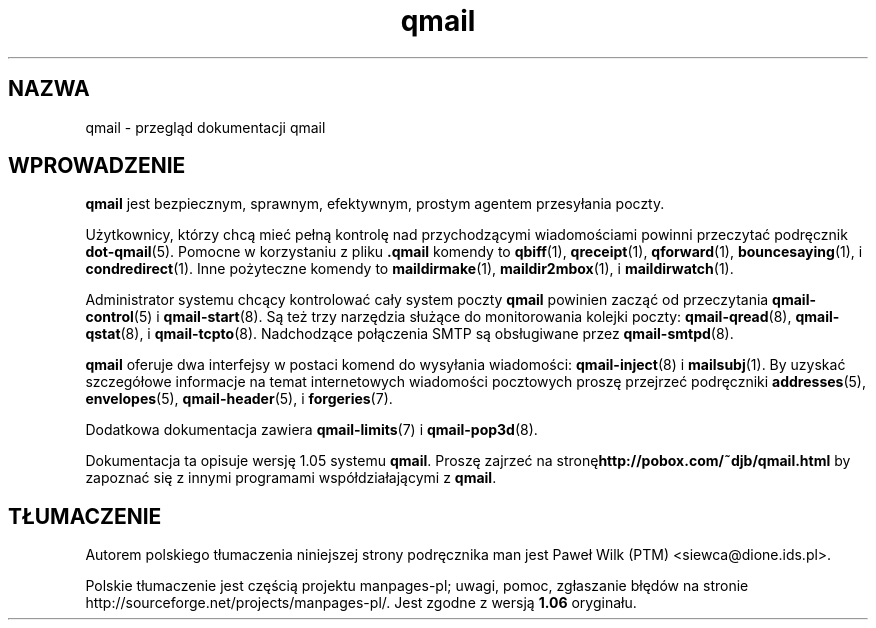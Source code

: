 .\"*******************************************************************
.\"
.\" This file was generated with po4a. Translate the source file.
.\"
.\"*******************************************************************
.\" This file is distributed under the same license as original manpage
.\" Copyright of the original manpage:
.\" Copyright © 1996, D. J. Bernstein (Public Domain)
.\" Copyright © of Polish translation:
.\" Paweł Wilk (PTM) <siewca@dione.ids.pl>, 1999.
.TH qmail 7   
.SH NAZWA
qmail \- przegląd dokumentacji qmail
.SH WPROWADZENIE
\fBqmail\fP jest bezpiecznym, sprawnym, efektywnym, prostym agentem przesyłania
poczty.

Użytkownicy, którzy chcą mieć pełną kontrolę nad przychodzącymi
wiadomościami powinni przeczytać podręcznik \fBdot\-qmail\fP(5). Pomocne w
korzystaniu z pliku \fB.qmail\fP komendy to \fBqbiff\fP(1), \fBqreceipt\fP(1),
\fBqforward\fP(1), \fBbouncesaying\fP(1), i \fBcondredirect\fP(1). Inne pożyteczne
komendy to \fBmaildirmake\fP(1), \fBmaildir2mbox\fP(1), i \fBmaildirwatch\fP(1).

Administrator systemu chcący kontrolować cały system poczty \fBqmail\fP
powinien zacząć od przeczytania \fBqmail\-control\fP(5) i \fBqmail\-start\fP(8).  Są
też trzy narzędzia służące do monitorowania kolejki poczty:
\fBqmail\-qread\fP(8), \fBqmail\-qstat\fP(8), i \fBqmail\-tcpto\fP(8).  Nadchodzące
połączenia SMTP są obsługiwane przez \fBqmail\-smtpd\fP(8).

\fBqmail\fP oferuje dwa interfejsy w postaci komend do wysyłania wiadomości:
\fBqmail\-inject\fP(8) i \fBmailsubj\fP(1). By uzyskać szczegółowe informacje na
temat internetowych wiadomości pocztowych proszę przejrzeć podręczniki
\fBaddresses\fP(5), \fBenvelopes\fP(5), \fBqmail\-header\fP(5), i \fBforgeries\fP(7).

Dodatkowa dokumentacja zawiera \fBqmail\-limits\fP(7) i \fBqmail\-pop3d\fP(8).

Dokumentacja ta opisuje wersję 1.05 systemu \fBqmail\fP. Proszę zajrzeć na
stronę\fBhttp://pobox.com/~djb/qmail.html\fP by zapoznać się z innymi
programami współdziałającymi z \fBqmail\fP.
.SH TŁUMACZENIE
Autorem polskiego tłumaczenia niniejszej strony podręcznika man jest
Paweł Wilk (PTM) <siewca@dione.ids.pl>.
.PP
Polskie tłumaczenie jest częścią projektu manpages-pl; uwagi, pomoc, zgłaszanie błędów na stronie http://sourceforge.net/projects/manpages-pl/. Jest zgodne z wersją \fB 1.06 \fPoryginału.
